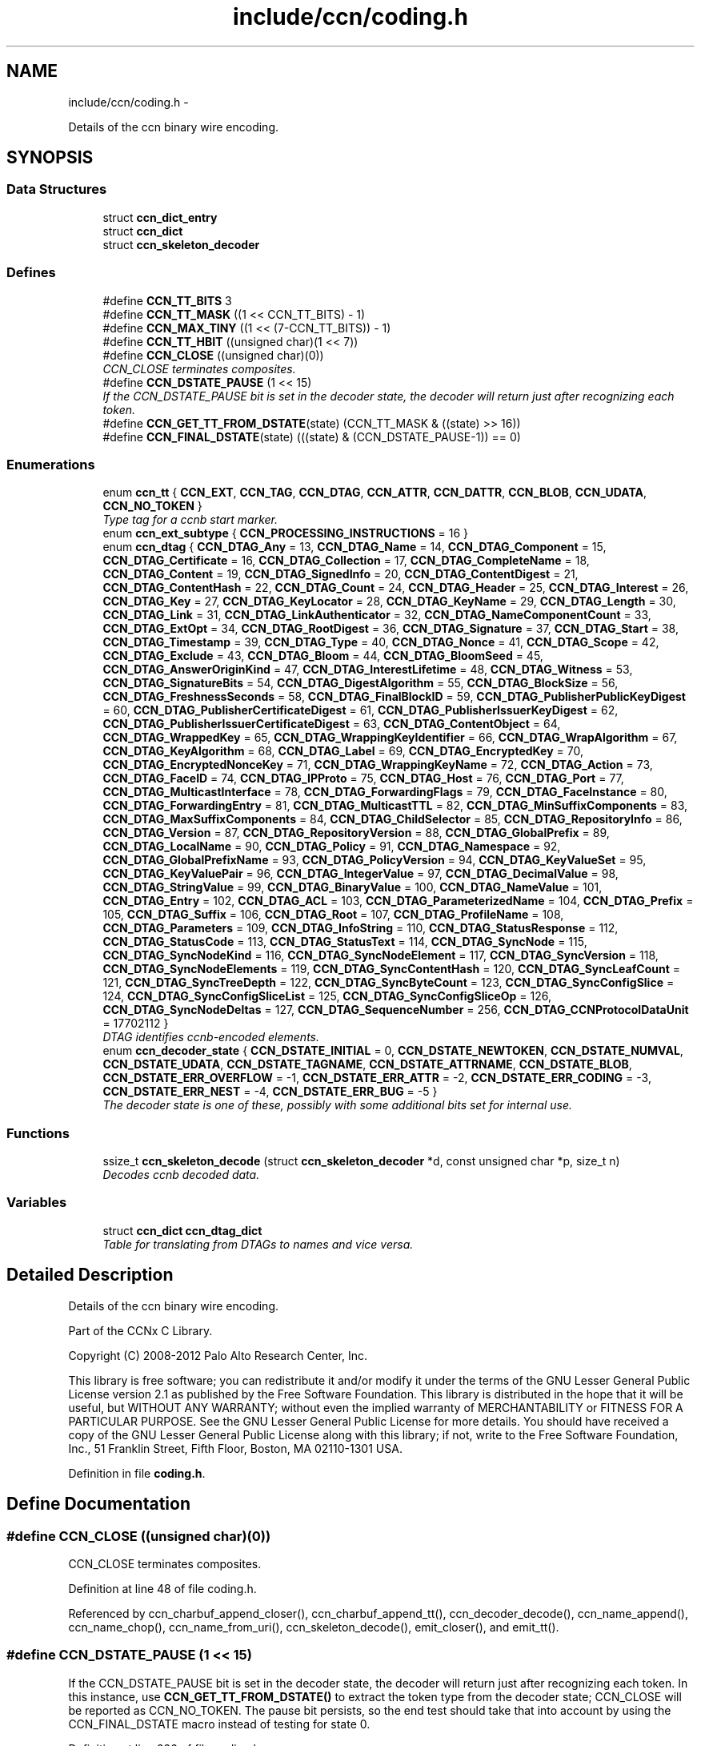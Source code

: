 .TH "include/ccn/coding.h" 3 "8 Dec 2012" "Version 0.7.0" "Content-Centric Networking in C" \" -*- nroff -*-
.ad l
.nh
.SH NAME
include/ccn/coding.h \- 
.PP
Details of the ccn binary wire encoding.  

.SH SYNOPSIS
.br
.PP
.SS "Data Structures"

.in +1c
.ti -1c
.RI "struct \fBccn_dict_entry\fP"
.br
.ti -1c
.RI "struct \fBccn_dict\fP"
.br
.ti -1c
.RI "struct \fBccn_skeleton_decoder\fP"
.br
.in -1c
.SS "Defines"

.in +1c
.ti -1c
.RI "#define \fBCCN_TT_BITS\fP   3"
.br
.ti -1c
.RI "#define \fBCCN_TT_MASK\fP   ((1 << CCN_TT_BITS) - 1)"
.br
.ti -1c
.RI "#define \fBCCN_MAX_TINY\fP   ((1 << (7-CCN_TT_BITS)) - 1)"
.br
.ti -1c
.RI "#define \fBCCN_TT_HBIT\fP   ((unsigned char)(1 << 7))"
.br
.ti -1c
.RI "#define \fBCCN_CLOSE\fP   ((unsigned char)(0))"
.br
.RI "\fICCN_CLOSE terminates composites. \fP"
.ti -1c
.RI "#define \fBCCN_DSTATE_PAUSE\fP   (1 << 15)"
.br
.RI "\fIIf the CCN_DSTATE_PAUSE bit is set in the decoder state, the decoder will return just after recognizing each token. \fP"
.ti -1c
.RI "#define \fBCCN_GET_TT_FROM_DSTATE\fP(state)   (CCN_TT_MASK & ((state) >> 16))"
.br
.ti -1c
.RI "#define \fBCCN_FINAL_DSTATE\fP(state)   (((state) & (CCN_DSTATE_PAUSE-1)) == 0)"
.br
.in -1c
.SS "Enumerations"

.in +1c
.ti -1c
.RI "enum \fBccn_tt\fP { \fBCCN_EXT\fP, \fBCCN_TAG\fP, \fBCCN_DTAG\fP, \fBCCN_ATTR\fP, \fBCCN_DATTR\fP, \fBCCN_BLOB\fP, \fBCCN_UDATA\fP, \fBCCN_NO_TOKEN\fP }"
.br
.RI "\fIType tag for a ccnb start marker. \fP"
.ti -1c
.RI "enum \fBccn_ext_subtype\fP { \fBCCN_PROCESSING_INSTRUCTIONS\fP =  16 }"
.br
.ti -1c
.RI "enum \fBccn_dtag\fP { \fBCCN_DTAG_Any\fP =  13, \fBCCN_DTAG_Name\fP =  14, \fBCCN_DTAG_Component\fP =  15, \fBCCN_DTAG_Certificate\fP =  16, \fBCCN_DTAG_Collection\fP =  17, \fBCCN_DTAG_CompleteName\fP =  18, \fBCCN_DTAG_Content\fP =  19, \fBCCN_DTAG_SignedInfo\fP =  20, \fBCCN_DTAG_ContentDigest\fP =  21, \fBCCN_DTAG_ContentHash\fP =  22, \fBCCN_DTAG_Count\fP =  24, \fBCCN_DTAG_Header\fP =  25, \fBCCN_DTAG_Interest\fP =  26, \fBCCN_DTAG_Key\fP =  27, \fBCCN_DTAG_KeyLocator\fP =  28, \fBCCN_DTAG_KeyName\fP =  29, \fBCCN_DTAG_Length\fP =  30, \fBCCN_DTAG_Link\fP =  31, \fBCCN_DTAG_LinkAuthenticator\fP =  32, \fBCCN_DTAG_NameComponentCount\fP =  33, \fBCCN_DTAG_ExtOpt\fP =  34, \fBCCN_DTAG_RootDigest\fP =  36, \fBCCN_DTAG_Signature\fP =  37, \fBCCN_DTAG_Start\fP =  38, \fBCCN_DTAG_Timestamp\fP =  39, \fBCCN_DTAG_Type\fP =  40, \fBCCN_DTAG_Nonce\fP =  41, \fBCCN_DTAG_Scope\fP =  42, \fBCCN_DTAG_Exclude\fP =  43, \fBCCN_DTAG_Bloom\fP =  44, \fBCCN_DTAG_BloomSeed\fP =  45, \fBCCN_DTAG_AnswerOriginKind\fP =  47, \fBCCN_DTAG_InterestLifetime\fP =  48, \fBCCN_DTAG_Witness\fP =  53, \fBCCN_DTAG_SignatureBits\fP =  54, \fBCCN_DTAG_DigestAlgorithm\fP =  55, \fBCCN_DTAG_BlockSize\fP =  56, \fBCCN_DTAG_FreshnessSeconds\fP =  58, \fBCCN_DTAG_FinalBlockID\fP =  59, \fBCCN_DTAG_PublisherPublicKeyDigest\fP =  60, \fBCCN_DTAG_PublisherCertificateDigest\fP =  61, \fBCCN_DTAG_PublisherIssuerKeyDigest\fP =  62, \fBCCN_DTAG_PublisherIssuerCertificateDigest\fP =  63, \fBCCN_DTAG_ContentObject\fP =  64, \fBCCN_DTAG_WrappedKey\fP =  65, \fBCCN_DTAG_WrappingKeyIdentifier\fP =  66, \fBCCN_DTAG_WrapAlgorithm\fP =  67, \fBCCN_DTAG_KeyAlgorithm\fP =  68, \fBCCN_DTAG_Label\fP =  69, \fBCCN_DTAG_EncryptedKey\fP =  70, \fBCCN_DTAG_EncryptedNonceKey\fP =  71, \fBCCN_DTAG_WrappingKeyName\fP =  72, \fBCCN_DTAG_Action\fP =  73, \fBCCN_DTAG_FaceID\fP =  74, \fBCCN_DTAG_IPProto\fP =  75, \fBCCN_DTAG_Host\fP =  76, \fBCCN_DTAG_Port\fP =  77, \fBCCN_DTAG_MulticastInterface\fP =  78, \fBCCN_DTAG_ForwardingFlags\fP =  79, \fBCCN_DTAG_FaceInstance\fP =  80, \fBCCN_DTAG_ForwardingEntry\fP =  81, \fBCCN_DTAG_MulticastTTL\fP =  82, \fBCCN_DTAG_MinSuffixComponents\fP =  83, \fBCCN_DTAG_MaxSuffixComponents\fP =  84, \fBCCN_DTAG_ChildSelector\fP =  85, \fBCCN_DTAG_RepositoryInfo\fP =  86, \fBCCN_DTAG_Version\fP =  87, \fBCCN_DTAG_RepositoryVersion\fP =  88, \fBCCN_DTAG_GlobalPrefix\fP =  89, \fBCCN_DTAG_LocalName\fP =  90, \fBCCN_DTAG_Policy\fP =  91, \fBCCN_DTAG_Namespace\fP =  92, \fBCCN_DTAG_GlobalPrefixName\fP =  93, \fBCCN_DTAG_PolicyVersion\fP =  94, \fBCCN_DTAG_KeyValueSet\fP =  95, \fBCCN_DTAG_KeyValuePair\fP =  96, \fBCCN_DTAG_IntegerValue\fP =  97, \fBCCN_DTAG_DecimalValue\fP =  98, \fBCCN_DTAG_StringValue\fP =  99, \fBCCN_DTAG_BinaryValue\fP =  100, \fBCCN_DTAG_NameValue\fP =  101, \fBCCN_DTAG_Entry\fP =  102, \fBCCN_DTAG_ACL\fP =  103, \fBCCN_DTAG_ParameterizedName\fP =  104, \fBCCN_DTAG_Prefix\fP =  105, \fBCCN_DTAG_Suffix\fP =  106, \fBCCN_DTAG_Root\fP =  107, \fBCCN_DTAG_ProfileName\fP =  108, \fBCCN_DTAG_Parameters\fP =  109, \fBCCN_DTAG_InfoString\fP =  110, \fBCCN_DTAG_StatusResponse\fP =  112, \fBCCN_DTAG_StatusCode\fP =  113, \fBCCN_DTAG_StatusText\fP =  114, \fBCCN_DTAG_SyncNode\fP =  115, \fBCCN_DTAG_SyncNodeKind\fP =  116, \fBCCN_DTAG_SyncNodeElement\fP =  117, \fBCCN_DTAG_SyncVersion\fP =  118, \fBCCN_DTAG_SyncNodeElements\fP =  119, \fBCCN_DTAG_SyncContentHash\fP =  120, \fBCCN_DTAG_SyncLeafCount\fP =  121, \fBCCN_DTAG_SyncTreeDepth\fP =  122, \fBCCN_DTAG_SyncByteCount\fP =  123, \fBCCN_DTAG_SyncConfigSlice\fP =  124, \fBCCN_DTAG_SyncConfigSliceList\fP =  125, \fBCCN_DTAG_SyncConfigSliceOp\fP =  126, \fBCCN_DTAG_SyncNodeDeltas\fP =  127, \fBCCN_DTAG_SequenceNumber\fP =  256, \fBCCN_DTAG_CCNProtocolDataUnit\fP =  17702112 }"
.br
.RI "\fIDTAG identifies ccnb-encoded elements. \fP"
.ti -1c
.RI "enum \fBccn_decoder_state\fP { \fBCCN_DSTATE_INITIAL\fP =  0, \fBCCN_DSTATE_NEWTOKEN\fP, \fBCCN_DSTATE_NUMVAL\fP, \fBCCN_DSTATE_UDATA\fP, \fBCCN_DSTATE_TAGNAME\fP, \fBCCN_DSTATE_ATTRNAME\fP, \fBCCN_DSTATE_BLOB\fP, \fBCCN_DSTATE_ERR_OVERFLOW\fP =  -1, \fBCCN_DSTATE_ERR_ATTR\fP =  -2, \fBCCN_DSTATE_ERR_CODING\fP =  -3, \fBCCN_DSTATE_ERR_NEST\fP =  -4, \fBCCN_DSTATE_ERR_BUG\fP =  -5 }"
.br
.RI "\fIThe decoder state is one of these, possibly with some additional bits set for internal use. \fP"
.in -1c
.SS "Functions"

.in +1c
.ti -1c
.RI "ssize_t \fBccn_skeleton_decode\fP (struct \fBccn_skeleton_decoder\fP *d, const unsigned char *p, size_t n)"
.br
.RI "\fIDecodes ccnb decoded data. \fP"
.in -1c
.SS "Variables"

.in +1c
.ti -1c
.RI "struct \fBccn_dict\fP \fBccn_dtag_dict\fP"
.br
.RI "\fITable for translating from DTAGs to names and vice versa. \fP"
.in -1c
.SH "Detailed Description"
.PP 
Details of the ccn binary wire encoding. 

Part of the CCNx C Library.
.PP
Copyright (C) 2008-2012 Palo Alto Research Center, Inc.
.PP
This library is free software; you can redistribute it and/or modify it under the terms of the GNU Lesser General Public License version 2.1 as published by the Free Software Foundation. This library is distributed in the hope that it will be useful, but WITHOUT ANY WARRANTY; without even the implied warranty of MERCHANTABILITY or FITNESS FOR A PARTICULAR PURPOSE. See the GNU Lesser General Public License for more details. You should have received a copy of the GNU Lesser General Public License along with this library; if not, write to the Free Software Foundation, Inc., 51 Franklin Street, Fifth Floor, Boston, MA 02110-1301 USA. 
.PP
Definition in file \fBcoding.h\fP.
.SH "Define Documentation"
.PP 
.SS "#define CCN_CLOSE   ((unsigned char)(0))"
.PP
CCN_CLOSE terminates composites. 
.PP
Definition at line 48 of file coding.h.
.PP
Referenced by ccn_charbuf_append_closer(), ccn_charbuf_append_tt(), ccn_decoder_decode(), ccn_name_append(), ccn_name_chop(), ccn_name_from_uri(), ccn_skeleton_decode(), emit_closer(), and emit_tt().
.SS "#define CCN_DSTATE_PAUSE   (1 << 15)"
.PP
If the CCN_DSTATE_PAUSE bit is set in the decoder state, the decoder will return just after recognizing each token. In this instance, use \fBCCN_GET_TT_FROM_DSTATE()\fP to extract the token type from the decoder state; CCN_CLOSE will be reported as CCN_NO_TOKEN. The pause bit persists, so the end test should take that into account by using the CCN_FINAL_DSTATE macro instead of testing for state 0. 
.PP
Definition at line 226 of file coding.h.
.PP
Referenced by ccn_buf_decoder_start(), ccn_skeleton_decode(), ccnbx(), main(), process_input_message(), and process_test().
.SS "#define CCN_FINAL_DSTATE(state)   (((state) & (CCN_DSTATE_PAUSE-1)) == 0)"
.PP
Definition at line 228 of file coding.h.
.PP
Referenced by ccn_face_instance_parse(), ccn_forwarding_entry_parse(), ccn_header_parse(), ccn_parse_ContentObject(), ccn_parse_interest(), ccn_parse_LinkAuthenticator(), ccn_ref_tagged_BLOB(), ccn_ref_tagged_string(), ccnbx(), process_data(), process_fd(), process_test(), r_init_map_and_process_file(), slice_parse(), and test_insert_content().
.SS "#define CCN_GET_TT_FROM_DSTATE(state)   (CCN_TT_MASK & ((state) >> 16))"
.PP
Definition at line 227 of file coding.h.
.PP
Referenced by ccn_buf_advance_past_element(), ccn_buf_check_close(), ccn_buf_match_attr(), ccn_buf_match_dtag(), ccn_buf_match_some_blob(), ccn_buf_match_some_dtag(), ccn_buf_match_udata(), ccn_parse_nonNegativeInteger(), ccn_parse_required_tagged_UDATA(), ccn_parse_tagged_string(), ccn_parse_timestamp(), ccn_parse_uintmax(), ccn_ref_tagged_string(), ccnbx(), process_input_message(), and process_test().
.SS "#define CCN_MAX_TINY   ((1 << (7-CCN_TT_BITS)) - 1)"
.PP
Definition at line 30 of file coding.h.
.PP
Referenced by ccn_charbuf_append_tt(), ccn_decoder_decode(), ccn_skeleton_decode(), and emit_tt().
.SS "#define CCN_TT_BITS   3"
.PP
Definition at line 28 of file coding.h.
.PP
Referenced by ccn_charbuf_append_tt(), ccn_decoder_decode(), ccn_skeleton_decode(), and emit_tt().
.SS "#define CCN_TT_HBIT   ((unsigned char)(1 << 7))"
.PP
Definition at line 31 of file coding.h.
.PP
Referenced by ccn_charbuf_append_tt(), ccn_decoder_decode(), ccn_skeleton_decode(), and emit_tt().
.SS "#define CCN_TT_MASK   ((1 << CCN_TT_BITS) - 1)"
.PP
Definition at line 29 of file coding.h.
.PP
Referenced by ccn_charbuf_append_tt(), ccn_decoder_decode(), ccn_skeleton_decode(), and emit_tt().
.SH "Enumeration Type Documentation"
.PP 
.SS "enum \fBccn_decoder_state\fP"
.PP
The decoder state is one of these, possibly with some additional bits set for internal use. A complete parse ends up in state 0 or an error state. Not all possible error states are listed here. 
.PP
\fBEnumerator: \fP
.in +1c
.TP
\fB\fICCN_DSTATE_INITIAL \fP\fP
.TP
\fB\fICCN_DSTATE_NEWTOKEN \fP\fP
.TP
\fB\fICCN_DSTATE_NUMVAL \fP\fP
.TP
\fB\fICCN_DSTATE_UDATA \fP\fP
.TP
\fB\fICCN_DSTATE_TAGNAME \fP\fP
.TP
\fB\fICCN_DSTATE_ATTRNAME \fP\fP
.TP
\fB\fICCN_DSTATE_BLOB \fP\fP
.TP
\fB\fICCN_DSTATE_ERR_OVERFLOW \fP\fP
.TP
\fB\fICCN_DSTATE_ERR_ATTR \fP\fP
.TP
\fB\fICCN_DSTATE_ERR_CODING \fP\fP
.TP
\fB\fICCN_DSTATE_ERR_NEST \fP\fP
.TP
\fB\fICCN_DSTATE_ERR_BUG \fP\fP

.PP
Definition at line 201 of file coding.h.
.SS "enum \fBccn_dtag\fP"
.PP
DTAG identifies ccnb-encoded elements. c.f. tagname.csvdict See the gen_enum_dtag script for help updating these. 
.PP
\fBEnumerator: \fP
.in +1c
.TP
\fB\fICCN_DTAG_Any \fP\fP
.TP
\fB\fICCN_DTAG_Name \fP\fP
.TP
\fB\fICCN_DTAG_Component \fP\fP
.TP
\fB\fICCN_DTAG_Certificate \fP\fP
.TP
\fB\fICCN_DTAG_Collection \fP\fP
.TP
\fB\fICCN_DTAG_CompleteName \fP\fP
.TP
\fB\fICCN_DTAG_Content \fP\fP
.TP
\fB\fICCN_DTAG_SignedInfo \fP\fP
.TP
\fB\fICCN_DTAG_ContentDigest \fP\fP
.TP
\fB\fICCN_DTAG_ContentHash \fP\fP
.TP
\fB\fICCN_DTAG_Count \fP\fP
.TP
\fB\fICCN_DTAG_Header \fP\fP
.TP
\fB\fICCN_DTAG_Interest \fP\fP
.TP
\fB\fICCN_DTAG_Key \fP\fP
.TP
\fB\fICCN_DTAG_KeyLocator \fP\fP
.TP
\fB\fICCN_DTAG_KeyName \fP\fP
.TP
\fB\fICCN_DTAG_Length \fP\fP
.TP
\fB\fICCN_DTAG_Link \fP\fP
.TP
\fB\fICCN_DTAG_LinkAuthenticator \fP\fP
.TP
\fB\fICCN_DTAG_NameComponentCount \fP\fP
.TP
\fB\fICCN_DTAG_ExtOpt \fP\fP
.TP
\fB\fICCN_DTAG_RootDigest \fP\fP
.TP
\fB\fICCN_DTAG_Signature \fP\fP
.TP
\fB\fICCN_DTAG_Start \fP\fP
.TP
\fB\fICCN_DTAG_Timestamp \fP\fP
.TP
\fB\fICCN_DTAG_Type \fP\fP
.TP
\fB\fICCN_DTAG_Nonce \fP\fP
.TP
\fB\fICCN_DTAG_Scope \fP\fP
.TP
\fB\fICCN_DTAG_Exclude \fP\fP
.TP
\fB\fICCN_DTAG_Bloom \fP\fP
.TP
\fB\fICCN_DTAG_BloomSeed \fP\fP
.TP
\fB\fICCN_DTAG_AnswerOriginKind \fP\fP
.TP
\fB\fICCN_DTAG_InterestLifetime \fP\fP
.TP
\fB\fICCN_DTAG_Witness \fP\fP
.TP
\fB\fICCN_DTAG_SignatureBits \fP\fP
.TP
\fB\fICCN_DTAG_DigestAlgorithm \fP\fP
.TP
\fB\fICCN_DTAG_BlockSize \fP\fP
.TP
\fB\fICCN_DTAG_FreshnessSeconds \fP\fP
.TP
\fB\fICCN_DTAG_FinalBlockID \fP\fP
.TP
\fB\fICCN_DTAG_PublisherPublicKeyDigest \fP\fP
.TP
\fB\fICCN_DTAG_PublisherCertificateDigest \fP\fP
.TP
\fB\fICCN_DTAG_PublisherIssuerKeyDigest \fP\fP
.TP
\fB\fICCN_DTAG_PublisherIssuerCertificateDigest \fP\fP
.TP
\fB\fICCN_DTAG_ContentObject \fP\fP
.TP
\fB\fICCN_DTAG_WrappedKey \fP\fP
.TP
\fB\fICCN_DTAG_WrappingKeyIdentifier \fP\fP
.TP
\fB\fICCN_DTAG_WrapAlgorithm \fP\fP
.TP
\fB\fICCN_DTAG_KeyAlgorithm \fP\fP
.TP
\fB\fICCN_DTAG_Label \fP\fP
.TP
\fB\fICCN_DTAG_EncryptedKey \fP\fP
.TP
\fB\fICCN_DTAG_EncryptedNonceKey \fP\fP
.TP
\fB\fICCN_DTAG_WrappingKeyName \fP\fP
.TP
\fB\fICCN_DTAG_Action \fP\fP
.TP
\fB\fICCN_DTAG_FaceID \fP\fP
.TP
\fB\fICCN_DTAG_IPProto \fP\fP
.TP
\fB\fICCN_DTAG_Host \fP\fP
.TP
\fB\fICCN_DTAG_Port \fP\fP
.TP
\fB\fICCN_DTAG_MulticastInterface \fP\fP
.TP
\fB\fICCN_DTAG_ForwardingFlags \fP\fP
.TP
\fB\fICCN_DTAG_FaceInstance \fP\fP
.TP
\fB\fICCN_DTAG_ForwardingEntry \fP\fP
.TP
\fB\fICCN_DTAG_MulticastTTL \fP\fP
.TP
\fB\fICCN_DTAG_MinSuffixComponents \fP\fP
.TP
\fB\fICCN_DTAG_MaxSuffixComponents \fP\fP
.TP
\fB\fICCN_DTAG_ChildSelector \fP\fP
.TP
\fB\fICCN_DTAG_RepositoryInfo \fP\fP
.TP
\fB\fICCN_DTAG_Version \fP\fP
.TP
\fB\fICCN_DTAG_RepositoryVersion \fP\fP
.TP
\fB\fICCN_DTAG_GlobalPrefix \fP\fP
.TP
\fB\fICCN_DTAG_LocalName \fP\fP
.TP
\fB\fICCN_DTAG_Policy \fP\fP
.TP
\fB\fICCN_DTAG_Namespace \fP\fP
.TP
\fB\fICCN_DTAG_GlobalPrefixName \fP\fP
.TP
\fB\fICCN_DTAG_PolicyVersion \fP\fP
.TP
\fB\fICCN_DTAG_KeyValueSet \fP\fP
.TP
\fB\fICCN_DTAG_KeyValuePair \fP\fP
.TP
\fB\fICCN_DTAG_IntegerValue \fP\fP
.TP
\fB\fICCN_DTAG_DecimalValue \fP\fP
.TP
\fB\fICCN_DTAG_StringValue \fP\fP
.TP
\fB\fICCN_DTAG_BinaryValue \fP\fP
.TP
\fB\fICCN_DTAG_NameValue \fP\fP
.TP
\fB\fICCN_DTAG_Entry \fP\fP
.TP
\fB\fICCN_DTAG_ACL \fP\fP
.TP
\fB\fICCN_DTAG_ParameterizedName \fP\fP
.TP
\fB\fICCN_DTAG_Prefix \fP\fP
.TP
\fB\fICCN_DTAG_Suffix \fP\fP
.TP
\fB\fICCN_DTAG_Root \fP\fP
.TP
\fB\fICCN_DTAG_ProfileName \fP\fP
.TP
\fB\fICCN_DTAG_Parameters \fP\fP
.TP
\fB\fICCN_DTAG_InfoString \fP\fP
.TP
\fB\fICCN_DTAG_StatusResponse \fP\fP
.TP
\fB\fICCN_DTAG_StatusCode \fP\fP
.TP
\fB\fICCN_DTAG_StatusText \fP\fP
.TP
\fB\fICCN_DTAG_SyncNode \fP\fP
.TP
\fB\fICCN_DTAG_SyncNodeKind \fP\fP
.TP
\fB\fICCN_DTAG_SyncNodeElement \fP\fP
.TP
\fB\fICCN_DTAG_SyncVersion \fP\fP
.TP
\fB\fICCN_DTAG_SyncNodeElements \fP\fP
.TP
\fB\fICCN_DTAG_SyncContentHash \fP\fP
.TP
\fB\fICCN_DTAG_SyncLeafCount \fP\fP
.TP
\fB\fICCN_DTAG_SyncTreeDepth \fP\fP
.TP
\fB\fICCN_DTAG_SyncByteCount \fP\fP
.TP
\fB\fICCN_DTAG_SyncConfigSlice \fP\fP
.TP
\fB\fICCN_DTAG_SyncConfigSliceList \fP\fP
.TP
\fB\fICCN_DTAG_SyncConfigSliceOp \fP\fP
.TP
\fB\fICCN_DTAG_SyncNodeDeltas \fP\fP
.TP
\fB\fICCN_DTAG_SequenceNumber \fP\fP
.TP
\fB\fICCN_DTAG_CCNProtocolDataUnit \fP\fP

.PP
Definition at line 60 of file coding.h.
.SS "enum \fBccn_ext_subtype\fP"
.PP
\fBEnumerator: \fP
.in +1c
.TP
\fB\fICCN_PROCESSING_INSTRUCTIONS \fP\fP

.PP
Definition at line 50 of file coding.h.
.SS "enum \fBccn_tt\fP"
.PP
Type tag for a ccnb start marker. 
.PP
\fBEnumerator: \fP
.in +1c
.TP
\fB\fICCN_EXT \fP\fP
starts composite extension - numval is subtype 
.TP
\fB\fICCN_TAG \fP\fP
starts composite - numval is tagnamelen-1 
.TP
\fB\fICCN_DTAG \fP\fP
starts composite - numval is tagdict index (enum ccn_dtag) 
.TP
\fB\fICCN_ATTR \fP\fP
attribute - numval is attrnamelen-1, value follows 
.TP
\fB\fICCN_DATTR \fP\fP
attribute numval is attrdict index 
.TP
\fB\fICCN_BLOB \fP\fP
opaque binary data - numval is byte count 
.TP
\fB\fICCN_UDATA \fP\fP
UTF-8 encoded character data - numval is byte count. 
.TP
\fB\fICCN_NO_TOKEN \fP\fP
should not occur in encoding 
.PP
Definition at line 36 of file coding.h.
.SH "Function Documentation"
.PP 
.SS "ssize_t ccn_skeleton_decode (struct \fBccn_skeleton_decoder\fP * d, const unsigned char * p, size_t n)"
.PP
Decodes ccnb decoded data. \fBParameters:\fP
.RS 4
\fId\fP holds the current state of the decoder. 
.br
\fIp\fP points to a new block of ccnb data to feed to the decoder. 
.br
\fIn\fP is the size of the input, in bytes. 
.RE
.PP
\fBReturns:\fP
.RS 4
the number of bytes consumed.
.RE
.PP
The client should ensure that the decoder is initialized to all zero before the first call. In the default mode, the decoder will return only when it runs out of data, encounters an error, or reaches the end of the element that it started at. This is a good way to pull ccnb-encoded objects from a byte stream.
.PP
By setting the CCN_DSTATE_PAUSE bit is set in the decoder state, the decoder will additionally return just after recognizing each token. In this instance, use \fBCCN_GET_TT_FROM_DSTATE()\fP to extract the token type from the decoder state; CCN_CLOSE will be reported as CCN_NO_TOKEN.
.PP
The pause bit persists, so the end test should take that into account by using the \fBCCN_FINAL_DSTATE()\fP macro instead of testing for state 0.
.PP
Once an error state is entered, no addition input is processed.
.PP
\fBSee also:\fP
.RS 4
\fBccn_buf_decoder_start()\fP, \fBccn_buf_advance()\fP, \fBccn_buf_check_close()\fP 
.RE
.PP

.PP
Definition at line 57 of file ccn_coding.c.
.PP
Referenced by ccn_buf_advance(), ccn_buf_decoder_start(), ccn_process_input(), ccn_put(), ccnbx(), main(), process_data(), process_input(), process_input_buffer(), process_input_message(), process_test(), r_dispatch_process_input(), r_init_map_and_process_file(), r_store_content_read(), and test_insert_content().
.SH "Variable Documentation"
.PP 
.SS "struct \fBccn_dict\fP \fBccn_dtag_dict\fP"
.PP
Table for translating from DTAGs to names and vice versa. 
.PP
Definition at line 138 of file ccn_dtag_table.c.
.PP
Referenced by dtag_lookup(), and main().
.SH "Author"
.PP 
Generated automatically by Doxygen for Content-Centric Networking in C from the source code.
